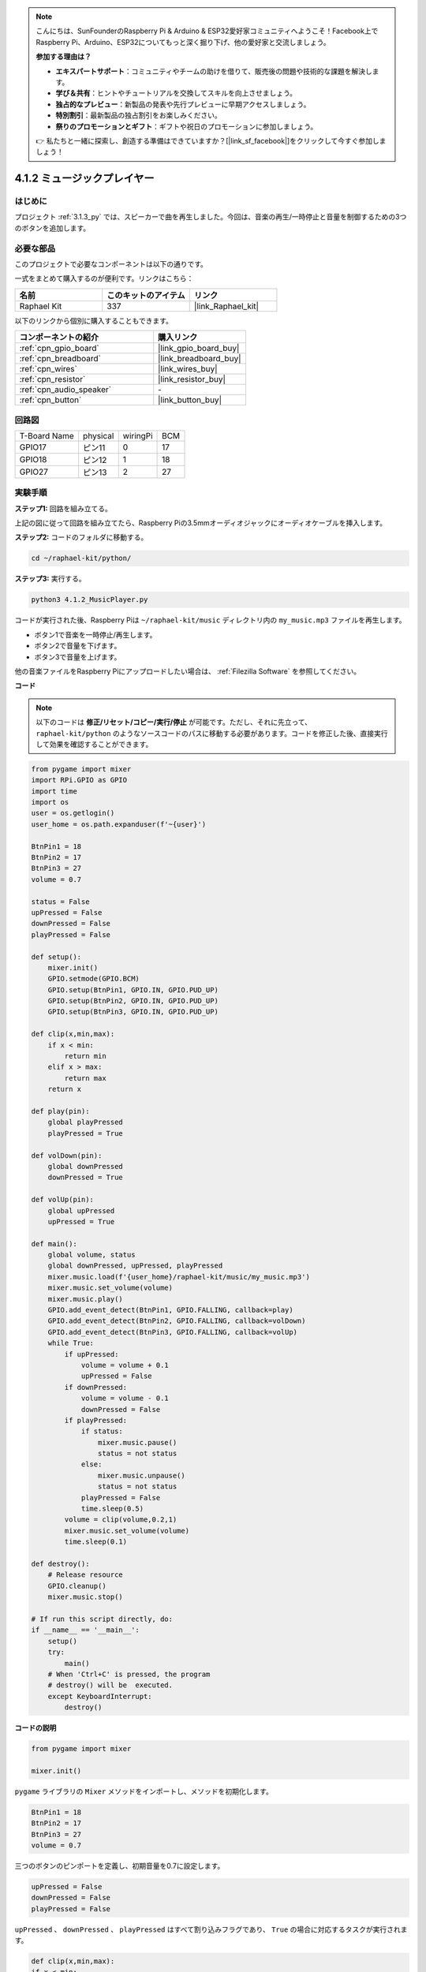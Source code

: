.. note::

    こんにちは、SunFounderのRaspberry Pi & Arduino & ESP32愛好家コミュニティへようこそ！Facebook上でRaspberry Pi、Arduino、ESP32についてもっと深く掘り下げ、他の愛好家と交流しましょう。

    **参加する理由は？**

    - **エキスパートサポート**：コミュニティやチームの助けを借りて、販売後の問題や技術的な課題を解決します。
    - **学び＆共有**：ヒントやチュートリアルを交換してスキルを向上させましょう。
    - **独占的なプレビュー**：新製品の発表や先行プレビューに早期アクセスしましょう。
    - **特別割引**：最新製品の独占割引をお楽しみください。
    - **祭りのプロモーションとギフト**：ギフトや祝日のプロモーションに参加しましょう。

    👉 私たちと一緒に探索し、創造する準備はできていますか？[|link_sf_facebook|]をクリックして今すぐ参加しましょう！

.. _4.1.2_py:

4.1.2 ミュージックプレイヤー
===============================

はじめに
--------------------

プロジェクト :ref:`3.1.3_py` では、スピーカーで曲を再生しました。今回は、音楽の再生/一時停止と音量を制御するための3つのボタンを追加します。

必要な部品
------------------------------

このプロジェクトで必要なコンポーネントは以下の通りです。

.. image:: ../img/musicplayer_list.png
  :width: 800
  :align: center

一式をまとめて購入するのが便利です。リンクはこちら：

.. list-table::
    :widths: 20 20 20
    :header-rows: 1

    *   - 名前
        - このキットのアイテム
        - リンク
    *   - Raphael Kit
        - 337
        - |link_Raphael_kit|

以下のリンクから個別に購入することもできます。

.. list-table::
    :widths: 30 20
    :header-rows: 1

    *   - コンポーネントの紹介
        - 購入リンク
    *   - :ref:`cpn_gpio_board`
        - |link_gpio_board_buy|
    *   - :ref:`cpn_breadboard`
        - |link_breadboard_buy|
    *   - :ref:`cpn_wires`
        - |link_wires_buy|
    *   - :ref:`cpn_resistor`
        - |link_resistor_buy|
    *   - :ref:`cpn_audio_speaker`
        - \-
    *   - :ref:`cpn_button`
        - |link_button_buy|

回路図
-----------------------

============ ======== ======== ===
T-Board Name physical wiringPi BCM
GPIO17       ピン11   0        17
GPIO18       ピン12   1        18
GPIO27       ピン13   2        27
============ ======== ======== ===

.. image:: ../img/3.1.16_schematic.png
   :width: 600
   :align: center

実験手順
------------------------------

**ステップ1:** 回路を組み立てる。

.. image:: ../img/3.1.16fritzing.png
  :width: 800
  :align: center

上記の図に従って回路を組み立てたら、Raspberry Piの3.5mmオーディオジャックにオーディオケーブルを挿入します。

.. image:: ../img/audio4.png
    :width: 400
    :align: center

**ステップ2:** コードのフォルダに移動する。

.. raw:: html

   <run></run>

.. code-block::

    cd ~/raphael-kit/python/

**ステップ3:** 実行する。

.. raw:: html

   <run></run>

.. code-block::

    python3 4.1.2_MusicPlayer.py

コードが実行された後、Raspberry Piは ``~/raphael-kit/music`` ディレクトリ内の ``my_music.mp3`` ファイルを再生します。

* ボタン1で音楽を一時停止/再生します。
* ボタン2で音量を下げます。
* ボタン3で音量を上げます。

他の音楽ファイルをRaspberry Piにアップロードしたい場合は、 :ref:`Filezilla Software` を参照してください。

**コード**

.. note::
    以下のコードは **修正/リセット/コピー/実行/停止** が可能です。ただし、それに先立って、 ``raphael-kit/python`` のようなソースコードのパスに移動する必要があります。コードを修正した後、直接実行して効果を確認することができます。

.. raw:: html

    <run></run>

.. code-block:: python

    from pygame import mixer
    import RPi.GPIO as GPIO
    import time
    import os
    user = os.getlogin()
    user_home = os.path.expanduser(f'~{user}')

    BtnPin1 = 18
    BtnPin2 = 17
    BtnPin3 = 27
    volume = 0.7

    status = False
    upPressed = False
    downPressed = False
    playPressed = False

    def setup():
        mixer.init()
        GPIO.setmode(GPIO.BCM)
        GPIO.setup(BtnPin1, GPIO.IN, GPIO.PUD_UP)
        GPIO.setup(BtnPin2, GPIO.IN, GPIO.PUD_UP)
        GPIO.setup(BtnPin3, GPIO.IN, GPIO.PUD_UP)

    def clip(x,min,max):
        if x < min:
            return min
        elif x > max:
            return max
        return x

    def play(pin):
        global playPressed
        playPressed = True

    def volDown(pin):
        global downPressed
        downPressed = True

    def volUp(pin):
        global upPressed
        upPressed = True

    def main():
        global volume, status
        global downPressed, upPressed, playPressed
        mixer.music.load(f'{user_home}/raphael-kit/music/my_music.mp3')
        mixer.music.set_volume(volume)
        mixer.music.play()
        GPIO.add_event_detect(BtnPin1, GPIO.FALLING, callback=play)
        GPIO.add_event_detect(BtnPin2, GPIO.FALLING, callback=volDown)
        GPIO.add_event_detect(BtnPin3, GPIO.FALLING, callback=volUp)
        while True:
            if upPressed:
                volume = volume + 0.1
                upPressed = False
            if downPressed:
                volume = volume - 0.1
                downPressed = False
            if playPressed:
                if status:
                    mixer.music.pause()
                    status = not status
                else:
                    mixer.music.unpause()
                    status = not status
                playPressed = False
                time.sleep(0.5)
            volume = clip(volume,0.2,1)
            mixer.music.set_volume(volume)
            time.sleep(0.1)

    def destroy():
        # Release resource
        GPIO.cleanup()
        mixer.music.stop()

    # If run this script directly, do:
    if __name__ == '__main__':
        setup()
        try:
            main()
        # When 'Ctrl+C' is pressed, the program 
        # destroy() will be  executed.
        except KeyboardInterrupt:
            destroy()

**コードの説明**

.. code-block:: python

    from pygame import mixer

    mixer.init()

``pygame`` ライブラリの ``Mixer`` メソッドをインポートし、メソッドを初期化します。

.. code-block:: python

    BtnPin1 = 18
    BtnPin2 = 17
    BtnPin3 = 27
    volume = 0.7

三つのボタンのピンポートを定義し、初期音量を0.7に設定します。

.. code-block:: python

    upPressed = False
    downPressed = False
    playPressed = False

``upPressed`` 、 ``downPressed`` 、 ``playPressed`` はすべて割り込みフラグであり、 ``True`` の場合に対応するタスクが実行されます。

.. code-block:: python

    def clip(x,min,max):
    if x < min:
        return min
    elif x > max:
        return max
    return x

``clip()`` 関数は、入力パラメータの上限と下限を設定するために使用されます。

.. code-block:: python

    GPIO.add_event_detect(BtnPin1, GPIO.FALLING, callback=play)
    GPIO.add_event_detect(BtnPin2, GPIO.FALLING, callback=volDown)
    GPIO.add_event_detect(BtnPin3, GPIO.FALLING, callback=volUp)

``BtnPin1`` 、 ``BtnPin2`` 、 ``BtnPin3`` のキー検出イベントを設定します。

* ``BtnPin1`` が押された場合、割り込み関数 ``play()`` が実行されます。
* ``BtnPin2`` が押された場合、割り込み関数 ``volDown()`` が実行されます。
* ``BtnPin3`` が押された場合、割り込み関数 ``volUp()`` が実行されます。

現象の画像
-----------------------

.. image:: ../img/4.1.2musicplayer.JPG
   :align: center
